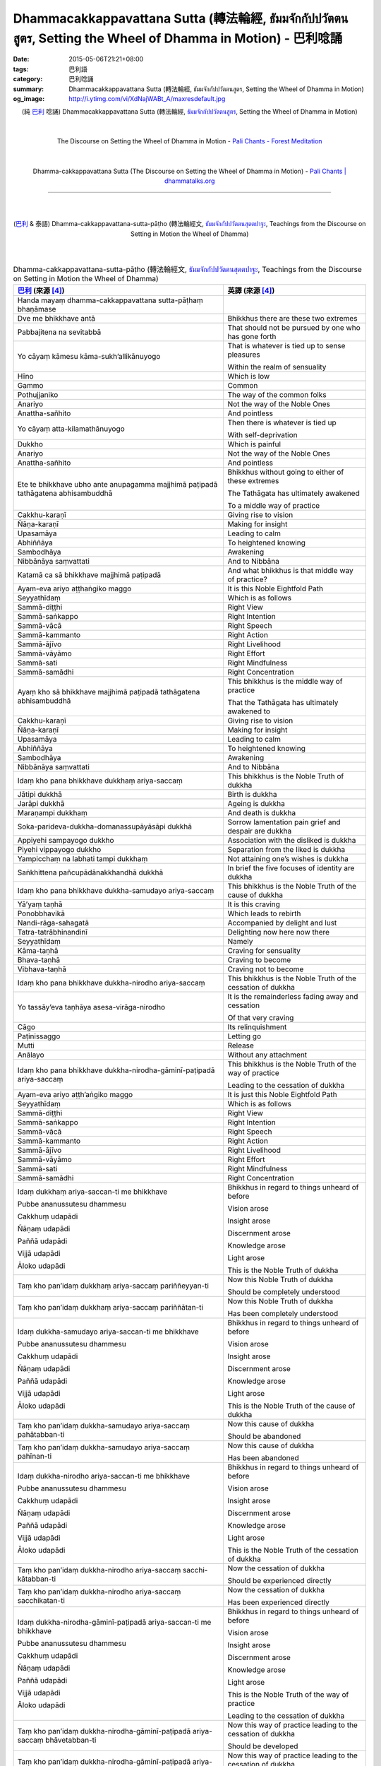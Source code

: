 Dhammacakkappavattana Sutta (轉法輪經, ธัมมจักกัปปวัตตนสูตร, Setting the Wheel of Dhamma in Motion) - 巴利唸誦
#############################################################################################################

:date: 2015-05-06T21:21+08:00
:tags: 巴利語
:category: 巴利唸誦
:summary: Dhammacakkappavattana Sutta (轉法輪經, ธัมมจักกัปปวัตตนสูตร, Setting the Wheel of Dhamma in Motion)
:og_image: http://i.ytimg.com/vi/XdNajWABt_A/maxresdefault.jpg


.. container:: align-center video-container

  .. raw:: html

    <iframe width="560" height="315" src="https://www.youtube.com/embed/XdNajWABt_A" frameborder="0" allowfullscreen></iframe>

.. container:: align-center video-container-description

  (純 `巴利`_ 唸誦)
  Dhammacakkappavattana Sutta (轉法輪經, `ธัมมจักกัปปวัตตนสูตร`_, Setting the Wheel of Dhamma in Motion)

|
|

.. container:: align-center video-container

  .. raw:: html

    <audio controls>
      <source src="/7rsk9vjkm4p8z5xrdtqc/audio/ForestMeditation/dhammacakkappavattana.mp3" type="audio/mpeg">
      Your browser does not support the audio element.
    </audio>

.. container:: align-center video-container-description

  The Discourse on Setting the Wheel of Dhamma in Motion - `Pali Chants - Forest Meditation`_

|
|

.. container:: align-center video-container

  .. raw:: html

    <audio controls>
      <source src="/7rsk9vjkm4p8z5xrdtqc/audio/WatMetta/23Dhamma-cakkappavattanaSutta.mp3" type="audio/mpeg">
      Your browser does not support the audio element.
    </audio>

.. container:: align-center video-container-description

  Dhamma-cakkappavattana Sutta (The Discourse on Setting the Wheel of Dhamma in Motion) - `Pali Chants | dhammatalks.org`_

----

|
|

.. container:: align-center video-container

  .. raw:: html

    <iframe width="560" height="315" src="https://www.youtube.com/embed/xqXwfFd4VeY?list=PLEB58EFD6D2724832" frameborder="0" allowfullscreen></iframe>

.. container:: align-center video-container-description

  (`巴利`_ & 泰語)
  Dhamma-cakkappavattana-sutta-pāṭho (轉法輪經文, `ธัมมจักกัปปวัตตนสุตตปาฐะ`_, Teachings from the Discourse on Setting in Motion the Wheel of Dhamma)

|
|

.. :%s/µ/ṃ/gc
   :%s/æ/ā/gc
   :%s/¥/ṭ/gc
   :%s/¼/ṇ/gc
   :%s/ø/ī/gc
   :%s/³/ṅ/gc
   :%s/Æ/Ā/gc
   :%s/þ/ū/gc

.. list-table:: Dhamma-cakkappavattana-sutta-pāṭho (轉法輪經文, `ธัมมจักกัปปวัตตนสุตตปาฐะ`_, Teachings from the Discourse on Setting in Motion the Wheel of Dhamma)
   :header-rows: 1
   :class: table-syntax-diff

   * - `巴利`_ (來源 [4]_)

     - 英譯 (來源 [4]_)

   * - Handa mayaṃ dhamma-cakkappavattana sutta-pāṭhaṃ bhaṇāmase

     - 

   * - Dve me bhikkhave antā

     - Bhikkhus there are these two extremes

   * - Pabbajitena na sevitabbā

     - That should not be pursued by one who has gone forth

   * - Yo cāyaṃ kāmesu kāma-sukh’allikānuyogo

     - That is whatever is tied up to sense pleasures

       Within the realm of sensuality

   * - Hīno

     - Which is low

   * - Gammo

     - Common

   * - Pothujjaniko

     - The way of the common folks

   * - Anariyo

     - Not the way of the Noble Ones

   * - Anattha-sañhito

     - And pointless

   * - Yo cāyaṃ atta-kilamathānuyogo

     - Then there is whatever is tied up

       With self-deprivation

   * - Dukkho

     - Which is painful

   * - Anariyo

     - Not the way of the Noble Ones

   * - Anattha-sañhito

     - And pointless

   * - Ete te bhikkhave ubho ante anupagamma majjhimā paṭipadā
       tathāgatena abhisambuddhā

     - Bhikkhus without going to either of these extremes

       The Tathāgata has ultimately awakened

       To a middle way of practice

   * - Cakkhu-karaṇī

     - Giving rise to vision

   * - Ñāṇa-karaṇī

     - Making for insight

   * - Upasamāya

     - Leading to calm

   * - Abhiññāya

     - To heightened knowing

   * - Sambodhāya

     - Awakening

   * - Nibbānāya saṃvattati

     - And to Nibbāna

   * - Katamā ca sā bhikkhave majjhimā paṭipadā

     - And what bhikkhus is that middle way of practice?

   * - Ayam-eva ariyo aṭṭhaṅgiko maggo

     - It is this Noble Eightfold Path

   * - Seyyathīdaṃ

     - Which is as follows

   * - Sammā-diṭṭhi

     - Right View

   * - Sammā-saṅkappo

     - Right Intention

   * - Sammā-vācā

     - Right Speech

   * - Sammā-kammanto

     - Right Action

   * - Sammā-ājīvo

     - Right Livelihood

   * - Sammā-vāyāmo

     - Right Effort

   * - Sammā-sati

     - Right Mindfulness

   * - Sammā-samādhi

     - Right Concentration

   * - Ayaṃ kho sā bhikkhave majjhimā paṭipadā tathāgatena
       abhisambuddhā

     - This bhikkhus is the middle way of practice

       That the Tathāgata has ultimately awakened to

   * - Cakkhu-karaṇī

     - Giving rise to vision

   * - Ñāṇa-karaṇī

     - Making for insight

   * - Upasamāya

     - Leading to calm

   * - Abhiññāya

     - To heightened knowing

   * - Sambodhāya

     - Awakening

   * - Nibbānāya saṃvattati

     - And to Nibbāna

   * - Idaṃ kho pana bhikkhave dukkhaṃ ariya-saccaṃ

     - This bhikkhus is the Noble Truth of dukkha

   * - Jātipi dukkhā

     - Birth is dukkha

   * - Jarāpi dukkhā

     - Ageing is dukkha

   * - Maraṇampi dukkhaṃ

     - And death is dukkha

   * - Soka-parideva-dukkha-domanassupāyāsāpi dukkhā

     - Sorrow lamentation pain grief and despair are dukkha

   * - Appiyehi sampayogo dukkho

     - Association with the disliked is dukkha

   * - Piyehi vippayogo dukkho

     - Separation from the liked is dukkha

   * - Yampicchaṃ na labhati tampi dukkhaṃ

     - Not attaining one’s wishes is dukkha

   * - Saṅkhittena pañcupādānakkhandhā dukkhā

     - In brief the five focuses of identity are dukkha

   * - Idaṃ kho pana bhikkhave dukkha-samudayo ariya-saccaṃ

     - This bhikkhus is the Noble Truth of the cause of dukkha

   * - Yā’yaṃ taṇhā

     - It is this craving

   * - Ponobbhavikā

     - Which leads to rebirth

   * - Nandi-rāga-sahagatā

     - Accompanied by delight and lust

   * - Tatra-tatrābhinandinī

     - Delighting now here now there

   * - Seyyathīdaṃ

     - Namely

   * - Kāma-taṇhā

     - Craving for sensuality

   * - Bhava-taṇhā

     - Craving to become

   * - Vibhava-taṇhā

     - Craving not to become

   * - Idaṃ kho pana bhikkhave dukkha-nirodho ariya-saccaṃ

     - This bhikkhus is the Noble Truth of the cessation of dukkha

   * - Yo tassāy’eva taṇhāya asesa-virāga-nirodho

     - It is the remainderless fading away and cessation

       Of that very craving

   * - Cāgo

     - Its relinquishment

   * - Paṭinissaggo

     - Letting go

   * - Mutti

     - Release

   * - Anālayo

     - Without any attachment

   * - Idaṃ kho pana bhikkhave dukkha-nirodha-gāminī-paṭipadā
       ariya-saccaṃ

     - This bhikkhus is the Noble Truth of the way of practice

       Leading to the cessation of dukkha

   * - Ayam-eva ariyo aṭṭh’aṅgiko maggo

     - It is just this Noble Eightfold Path

   * - Seyyathīdaṃ

     - Which is as follows

   * - Sammā-diṭṭhi

     - Right View

   * - Sammā-saṅkappo

     - Right Intention

   * - Sammā-vācā

     - Right Speech

   * - Sammā-kammanto

     - Right Action

   * - Sammā-ājīvo

     - Right Livelihood

   * - Sammā-vāyāmo

     - Right Effort

   * - Sammā-sati

     - Right Mindfulness

   * - Sammā-samādhi

     - Right Concentration

   * - Idaṃ dukkhaṃ ariya-saccan-ti me bhikkhave

       Pubbe ananussutesu dhammesu

       Cakkhuṃ udapādi

       Ñāṇaṃ udapādi

       Paññā udapādi

       Vijjā udapādi

       Āloko udapādi

     - Bhikkhus in regard to things unheard of before

       Vision arose

       Insight arose

       Discernment arose

       Knowledge arose

       Light arose

       This is the Noble Truth of dukkha

   * - Taṃ kho pan’idaṃ dukkhaṃ ariya-saccaṃ pariññeyyan-ti

     - Now this Noble Truth of dukkha

       Should be completely understood

   * - Taṃ kho pan’idaṃ dukkhaṃ ariya-saccaṃ pariññātan-ti

     - Now this Noble Truth of dukkha

       Has been completely understood

   * - Idaṃ dukkha-samudayo ariya-saccan-ti me bhikkhave

       Pubbe ananussutesu dhammesu

       Cakkhuṃ udapādi

       Ñāṇaṃ udapādi

       Paññā udapādi

       Vijjā udapādi

       Āloko udapādi

     - Bhikkhus in regard to things unheard of before

       Vision arose

       Insight arose

       Discernment arose

       Knowledge arose

       Light arose

       This is the Noble Truth of the cause of dukkha

   * - Taṃ kho pan’idaṃ dukkha-samudayo ariya-saccaṃ pahātabban-ti

     - Now this cause of dukkha

       Should be abandoned

   * - Taṃ kho pan’idaṃ dukkha-samudayo ariya-saccaṃ pahīnan-ti

     - Now this cause of dukkha

       Has been abandoned

   * - Idaṃ dukkha-nirodho ariya-saccan-ti me bhikkhave

       Pubbe ananussutesu dhammesu

       Cakkhuṃ udapādi

       Ñāṇaṃ udapādi

       Paññā udapādi

       Vijjā udapādi

       Āloko udapādi

     - Bhikkhus in regard to things unheard of before

       Vision arose

       Insight arose

       Discernment arose

       Knowledge arose

       Light arose

       This is the Noble Truth of the cessation of dukkha

   * - Taṃ kho pan’idaṃ dukkha-nirodho ariya-saccaṃ sacchi-kātabban-ti

     - Now the cessation of dukkha

       Should be experienced directly

   * - Taṃ kho pan’idaṃ dukkha-nirodho ariya-saccaṃ sacchikatan-ti

     - Now the cessation of dukkha

       Has been experienced directly

   * - Idaṃ dukkha-nirodha-gāminī-paṭipadā ariya-saccan-ti me bhikkhave

       Pubbe ananussutesu dhammesu

       Cakkhuṃ udapādi

       Ñāṇaṃ udapādi

       Paññā udapādi

       Vijjā udapādi

       Āloko udapādi

     - Bhikkhus in regard to things unheard of before

       Vision arose

       Insight arose

       Discernment arose

       Knowledge arose

       Light arose

       This is the Noble Truth of the way of practice

       Leading to the cessation of dukkha

   * - Taṃ kho pan’idaṃ dukkha-nirodha-gāminī-paṭipadā ariya-saccaṃ bhāvetabban-ti

     - Now this way of practice leading to the cessation of dukkha

       Should be developed

   * - Taṃ kho pan’idaṃ dukkha-nirodha-gāminī-paṭipadā ariya-saccaṃ bhāvitan-ti

     - Now this way of practice leading to the cessation of dukkha

       Has been developed

   * - Yāva-kīvañ-ca me bhikkhave imesu catūsu ariya-saccesu

       Evan-ti-parivaṭṭaṃ dvādas’ākāraṃ yathā-bhūtaṃ ñāṇa-dassanaṃ na suvisuddhaṃ ahosi

     - As long bhikkhus as my knowledge and understanding

       As it actually is

       Of these Four Noble Truths

       With their three phases and twelve aspects

       Was not entirely pure

   * - N’eva tāvāhaṃ bhikkhave sadevake loke samārake sabrahmake

       Sassamaṇa-brāhmaṇiyā pajāya sadeva-manussāya

       Anuttaraṃ sammā-sambodhiṃ abhisambuddho paccaññāsiṃ

     - Did I not claim bhikkhus

       In this world of devas Māra and Brahmā

       Amongst mankind with its priests and renunciants

       Kings and commoners

       An ultimate awakening

       To unsurpassed perfect enlightenment

   * - Yato ca kho me bhikkhave imesu catūsu ariya-saccesu

       Evan-ti-parivaṭṭaṃ dvādas’ākāraṃ yathā-bhūtaṃ ñāṇa-dassanaṃ suvisuddhaṃ ahosi

     - But when bhikkhus my knowledge and understanding

       As it actually is

       Of these Four Noble Truths

       With their three phases and twelve aspects

       Was indeed entirely pure

   * - Athāhaṃ bhikkhave sadevake loke samārake sabrahmake

       Sassamaṇa-brāhmaṇiyā pajāya sadeva-manussāya

       Anuttaraṃ sammā-sambodhiṃ abhisambuddho paccaññāsiṃ

     - Then indeed did I claim bhikkhus

       In this world of devas Māra and Brahmā

       Amongst mankind with its priests and renunciants

       Kings and commoners

       An ultimate awakening

       To unsurpassed perfect enlightenment

   * - Ñāṇañ-ca pana me dassanaṃ udapādi

     - Now knowledge and understanding arose in me

   * - Akuppā me vimutti

     - My release is unshakeable

   * - Ayam-antimā jāti

     - This is my last birth

   * - N’atthidāni punabbhavo-ti

     - There won’t be any further becoming

----

參考：

..
 .. list-table:: (p. 14) -
   `PART 1 <http://methika.com/wp-content/uploads/2009/09/palienglishthaichantingbook-1.pdf>`_ -
   `Thai-Pali-English Chanting Book <http://methika.com/chanting-book/>`_
   :header-rows: 0
   * - SANGHĀNUSSATI
     - Recollection on the Sangha

.. [1]
 .. list-table:: (p. 37) -
   `Wat_Layton_Chanting_Book <http://www.watlayton.org/attachments/view/?attach_id=16856>`_
   :header-rows: 0

   * - Dhamma-cakkappavattana Sutta
     - ธัมมจักกปัปวตัตนสูตร
     - The Discourse on Setting the Wheel of Dhamma in Motion

.. [2]
 .. list-table:: (p. 69) -
   `Chanting Book of Wat Phra Dhātu Srī Chomtong Voravihāra <http://vipassanasangha.free.fr/ChantingBook.pdf>`_
   :header-rows: 0

   * - Dhamma-cakka-ppavattana-sutta
     - The Discourse on Setting the Wheel of Dhamma in Motion

.. [3] DHAMMACAKKAPPAVATTANASUTTṀ (p. 106) -
   `Wat Nong Pah Pong Chanting Book (Pali - Thai, romanized) <http://mahanyano.blogspot.com/2012/03/chanting-book.html>`_
   (`PDF <https://docs.google.com/file/d/0B3rNKttyXDClQ1RDTDJnXzRUUjJweE5TcWRnZWdIUQ/edit>`__)

.. [4]
 .. list-table:: (p. 81) -
   `Wat Pah Nanachat Chanting Book (2014) PDF <https://www.dropbox.com/s/e7k4vf4j8jeotso/Buddhist%20Chanting%20Pali%20English%20with%20cover.pdf?dl=0>`_
   :header-rows: 0

   * - Dhamma-cakkappavattana-sutta-pāṭho
     - Teachings from the Discourse on Setting in Motion the Wheel of Dhamma

..
 .. list-table:: (p. 126) -
   `Part 2 <http://methika.com/wp-content/uploads/2009/09/pali-chinese-chantingbook-part2.pdf>`__ -
   `Pali-Mandarin Chanting Book <http://methika.com/pali-mandarin-chanting-book/>`_
   :header-rows: 0
   * - ABHAYAPARITTA
     - 无畏偈

.. [5]
 .. list-table:: (p. 97) -
   `BOOK 4 <http://methika.com/wp-content/uploads/2010/01/Book4.PDF>`_ -
   `Comprehensive English-Mandarin Pali Chanting Book <http://methika.com/comprehensive-english-mandarin-chanting-book/>`_
   :header-rows: 0

   * - Dhamma-cakkappavattana Sutta
     - The Discourse on the Turning of the Wheel of Dhamma
     - 转法轮经

.. `5-Evening.pdf <https://onedrive.live.com/view.aspx?cid=A88AE0574C8756AE&resid=A88AE0574C8756AE%211479&qt=sharedby&app=WordPdf>`_ -
   `佛教朝暮课诵第七版 <https://skydrive.live.com/?cid=a88ae0574c8756ae#cid=A88AE0574C8756AE&id=A88AE0574C8756AE%21353>`_

.. [6]
 .. list-table:: (p. 165) -
   `Chanting Book - Pali-Thai-English-Chinese [1.0] <http://www.nirotharam.com/book/English-ChineseChantingbook1.pdf>`_
   :header-rows: 0

   * - DHAMMACAKKAPPAVATTANA SUTTA
     - The Discourse on Setting the Wheel of Dhamma in Motion
     - 转法轮经

.. `Daily Contemplation - Pali-Thai-English-Chinese Chanting Book 2 <http://www.nirotharam.com/book/English-ChineseChantingbook2.pdf>`_

.. `朝のお経（僧侶編） - タイ仏教 <http://mixi.jp/view_bbs.pl?comm_id=568167&id=57820764>`_

.. [7] `巴英中對照-轉法輪經 <http://www.dhammatalks.org/Dhamma/Chanting/SettingDhammaWheelChant2.htm>`_

.. [8]
 .. list-table:: (p. 328) -
   `上座部佛教唸誦集 - 瑪欣德尊者 編譯 <http://www.dhammatalks.net/Chinese/Bhikkhu_Mahinda-Puja.pdf>`_
   :header-rows: 0

   * - Dhammacakkappavattanasuttaṃ
     - 轉法輪經

.. `Chanting: Morning & Evening Chanting, Reflections, Formal Requests <http://saranaloka.org/wp-content/uploads/2012/10/Chanting-Book.pdf>`_

.. [9]
 .. list-table:: (p. 43) -
   `A Chanting Guide: Pali Passages with English Translations <http://www.dhammatalks.org/Archive/Writings/ChantingGuideWithIndex.pdf>`_
   :header-rows: 0

   * - Dhamma-cakkappavattana Sutta
     - The Discourse on Setting the Wheel of Dhamma in Motion

.. `Pali Chants - Forest Meditation <http://forestmeditation.com/audio/audio.html>`__

..
 .. list-table:: (p. 25) -
   `Samatha Chanting Book <http://www.bahaistudies.net/asma/samatha4.pdf>`_
   (`Chanting Book on Scribd <http://www.scribd.com/doc/122173534/sambuddhe>`_)
   :header-rows: 0
   * - MORAPARITTA
     - The Peacock Paritta

.. `สวดมนต์วัดญาณรังษี หน้า 1-20 <http://watpradhammajak.blogspot.com/2012/07/1-20.html>`_

.. [10] `Pali Chanting : Dhamma-cakkappavattana Sutta    The Discourse on Setting the Wheel of Dhamma in Motion <http://4palichant101.blogspot.com/2013/02/dhamma-cakkappavattana-sutta-discourse.html>`_

.. `上座部パーリ語常用経典集（パリッタ）－真言宗泉涌寺派大本山 法楽寺－<http://www.horakuji.hello-net.info/BuddhaSasana/Theravada/index.htm>`_

.. [11] `dhammacakkappavattanasuttaṃ (пролог) | Буддизм Тхеравады в Москве <http://www.theravada.su/node/1023>`_

.. [12] `buddhist dhamma: 2 ธัมมะจักกัปปวัตตะนะสูตร  :  Dhamma-cakkappavattana Sutta   :   The Discourse on Setting the Wheel of Dhamma in Motion <http://dhammachanting.blogspot.com/2012/08/2-dhamma-cakkappavattana-sutta.html>`_

.. [13] `SN 56.11: Dhamma­cakkap­pa­vat­ta­na­sutta (Pāli) - Sacca Saṃyutta - SuttaCentral <http://suttacentral.net/pi/sn56.11>`_

.. [14] `相應部 56 諦相應 十一．如來所說之一 <http://www.chilin.edu.hk/edu/report_section_detail.asp?section_id=61&id=395&page_id=48:121>`_

.. [15] `Dhammacakkappavattana Sutta: Setting the Wheel of Dhamma in Motion <http://www.accesstoinsight.org/tipitaka/sn/sn56/sn56.011.than.html>`_

.. [16] `บทสวดมนต์ ธัมมจักกัปปวัตตนสูตร - ฟังธรรม.com <http://www.fungdham.com/pray/pray27.html>`_

.. [17] `แสดงกระทู้ - ธัมมจักกัปปวัตตนสูตร • ลานธรรมจักร <http://www.dhammajak.net/forums/viewtopic.php?f=28&t=20815>`_

.. [18] `บทสวดมนต์ ๙ พระสูตร ปฐมโพธิกาล <http://www.visudhidham.com/joomla/webboard-wat-triwisuthitham/%E0%B8%8A%E0%B8%A1%E0%B8%A3%E0%B8%A1%E0%B8%AA%E0%B8%A7%E0%B8%94%E0%B8%A1%E0%B8%99%E0%B8%95%E0%B9%8C%E0%B8%9E%E0%B8%B4%E0%B8%97%E0%B8%B1%E0%B8%81%E0%B8%A9%E0%B9%8C-%E0%B8%9E%E0%B8%B4%E0%B8%97%E0%B8%B1%E0%B8%81%E0%B8%A9%E0%B9%82%E0%B8%A5%E0%B8%81/335-%E0%B8%9A%E0%B8%97%E0%B8%AA%E0%B8%A7%E0%B8%94%E0%B8%A1%E0%B8%99%E0%B8%95%E0%B9%8C-%E0%B9%99-%E0%B8%9E%E0%B8%A3%E0%B8%B0%E0%B8%AA%E0%B8%B9%E0%B8%95%E0%B8%A3-%E0%B8%9B%E0%B8%90%E0%B8%A1%E0%B9%82%E0%B8%9E%E0%B8%98%E0%B8%B4%E0%B8%81%E0%B8%B2%E0%B8%A5.html?format=html&lang=en#339>`_

.. [19] `初轉法輪經, 法輪轉起經, 轉法輪經, Dhammacakkappavattanasuttaṃ <http://myweb.ncku.edu.tw/~lsn46/Tipitaka/Sutta/Samyutta/sn56/sn56.011.html>`_
        (`mirror site <http://nanda.online-dhamma.net/Tipitaka/Sutta/Samyutta/sn56/sn56.011.html>`__)


唸誦集：

.. [Chant1] `Paritta Chanting - Dhammacakkappavattanasuttam - YouTube <https://www.youtube.com/watch?v=XdNajWABt_A>`__

.. [Chant2] `037 ธัมมจักกัปปวัตตนสูตร mp3 - YouTube <https://www.youtube.com/watch?v=6QVcFuxSm3Q>`__
            ([17]_)

.. [Chant3] `ธัมมจักกัปปวัตตนสุตตปาฐะ - YouTube <https://www.youtube.com/watch?v=xqXwfFd4VeY&index=6&list=PLEB58EFD6D2724832>`__
            ([17]_)

.. [Chant4] `ธัมมจักกัปปวัตตนสุตตปาฐะ (สวดมนต์แปล - สวนโมกข์) - YouTube <https://www.youtube.com/watch?v=ihb1E58lv2M>`__
            ([17]_)

.. [Chant5] `บทสวดมนต์-ธัมมจักกัปปวัตตนสูตร - YouTube <https://www.youtube.com/watch?v=uCRQu088s0E>`__

.. [Chant6] `บทสวดต์มนต์แปล ธัมมจักรกัปปวัตตนสูตร โพสต์โดย MultiThamma - YouTube <https://www.youtube.com/watch?v=9m-olsVKDlA>`__
            ([17]_)


搜尋：

.. [Search1] Google Search `ธัมมจักกัปปวัตตนสูตร <https://www.google.com/search?q=%E0%B8%98%E0%B8%B1%E0%B8%A1%E0%B8%A1%E0%B8%88%E0%B8%B1%E0%B8%81%E0%B8%81%E0%B8%B1%E0%B8%9B%E0%B8%9B%E0%B8%A7%E0%B8%B1%E0%B8%95%E0%B8%95%E0%B8%99%E0%B8%AA%E0%B8%B9%E0%B8%95%E0%B8%A3>`__

.. [Search2] DuckDuckGo Search `ธัมมจักกัปปวัตตนสูตร <https://duckduckgo.com/?q=%E0%B8%98%E0%B8%B1%E0%B8%A1%E0%B8%A1%E0%B8%88%E0%B8%B1%E0%B8%81%E0%B8%81%E0%B8%B1%E0%B8%9B%E0%B8%9B%E0%B8%A7%E0%B8%B1%E0%B8%95%E0%B8%95%E0%B8%99%E0%B8%AA%E0%B8%B9%E0%B8%95%E0%B8%A3>`__

.. [Search3] Google Search `หันทะ มะยัง ธัมมะจักกัปปะวัตตะนะสุตตะปาฐัง ภะณามะ เส <https://www.google.com/search?q=%E0%B8%AB%E0%B8%B1%E0%B8%99%E0%B8%97%E0%B8%B0+%E0%B8%A1%E0%B8%B0%E0%B8%A2%E0%B8%B1%E0%B8%87+%E0%B8%98%E0%B8%B1%E0%B8%A1%E0%B8%A1%E0%B8%B0%E0%B8%88%E0%B8%B1%E0%B8%81%E0%B8%81%E0%B8%B1%E0%B8%9B%E0%B8%9B%E0%B8%B0%E0%B8%A7%E0%B8%B1%E0%B8%95%E0%B8%95%E0%B8%B0%E0%B8%99%E0%B8%B0%E0%B8%AA%E0%B8%B8%E0%B8%95%E0%B8%95%E0%B8%B0%E0%B8%9B%E0%B8%B2%E0%B8%90%E0%B8%B1%E0%B8%87+%E0%B8%A0%E0%B8%B0%E0%B8%93%E0%B8%B2%E0%B8%A1%E0%B8%B0+%E0%B9%80%E0%B8%AA>`__

.. [Search4] Google Search `ธัมมจักกัปปวัตตนสุตตปาฐะ <https://www.google.com/search?q=%E0%B8%98%E0%B8%B1%E0%B8%A1%E0%B8%A1%E0%B8%88%E0%B8%B1%E0%B8%81%E0%B8%81%E0%B8%B1%E0%B8%9B%E0%B8%9B%E0%B8%A7%E0%B8%B1%E0%B8%95%E0%B8%95%E0%B8%99%E0%B8%AA%E0%B8%B8%E0%B8%95%E0%B8%95%E0%B8%9B%E0%B8%B2%E0%B8%90%E0%B8%B0>`__



.. _ธัมมจักกัปปวัตตนสูตร: http://www.fungdham.com/pray/pray27.html

.. _ธัมมจักกัปปวัตตนสุตตปาฐะ: http://www.dhammajak.net/forums/viewtopic.php?f=28&t=20815

.. _Pali Chants - Forest Meditation: http://forestmeditation.com/audio/audio.html

.. _Pali Chants | dhammatalks.org: http://www.dhammatalks.org/chant_index.html

.. _巴利: http://zh.wikipedia.org/zh-tw/%E5%B7%B4%E5%88%A9%E8%AF%AD
